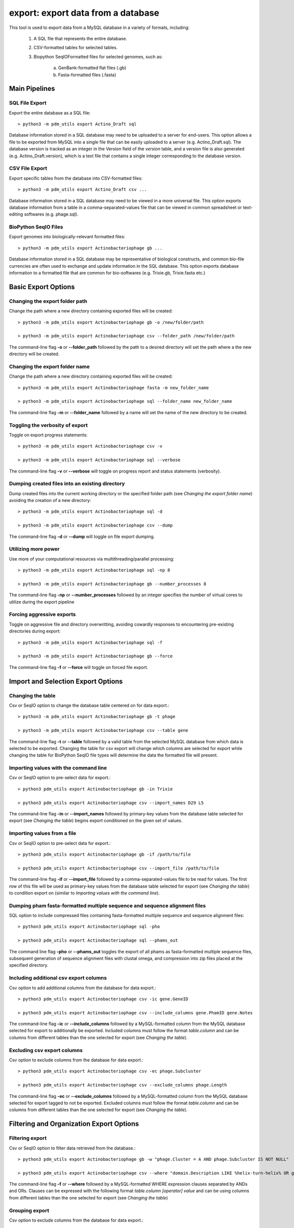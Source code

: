 .. _export:

export: export data from a database
===================================

This tool is used to export data from a MySQL database in a variety of formats, including:

    1. A SQL file that represents the entire database.
    2. CSV-formatted tables for selected tables.
    3. Biopython SeqIOFormatted files for selected genomes, such as:

        a. GenBank-formatted flat files (.gb)
        b. Fasta-formatted files (.fasta)

Main Pipelines
--------------

SQL File Export
_______________

Export the entire database as a SQL file::

    > python3 -m pdm_utils export Actino_Draft sql

Database information stored in a SQL database may need to be uploaded to a server for end-users.  This option allows a file to be exported from MySQL into a single file that can be easily uploaded to a server (e.g. Actino_Draft.sql).
The database version is tracked as an integer in the Version field of the *version* table, and a version file is also generated (e.g. Actino_Draft.version), which is a text file that contains a single integer corresponding to the database version.


CSV File Export
_______________

Export specific tables from the database into CSV-formatted files::

    > python3 -m pdm_utils export Actino_Draft csv ...

Database information stored in a SQL database may need to be viewed in a more universal file.  This option exports database information from a table in a comma-separated-values file that can be viewed in common spreadsheet or text-editing softwares (e.g. phage.sql).


BioPython SeqIO Files
_____________________

Export genomes into biologically-relevant formatted files::

    > python3 -m pdm_utils export Actinobacteriophage gb ...

Database information stored in a SQL database may be representative of biological constructs, and common bio-file currencies are often used to exchange and update information in the SQL database.  This option exports database information to a formatted file that are common for bio-softwares (e.g. Trixie.gb, Trixie.fasta etc.)


Basic Export Options
--------------------

Changing the export folder path
_______________________________

Change the path where a new directory containing exported files will be created::

    > python3 -m pdm_utils export Actinobacteriophage gb -o /new/folder/path

    > python3 -m pdm_utils export Actinobacteriophage csv --folder_path /new/folder/path

The command-line flag **-o** or **--folder_path** followed by the path to a desired directory will set the path where a the new directory will be created.

Changing the export folder name
_______________________________

Change the path where a new directory containing exported files will be created::

    > python3 -m pdm_utils export Actinobacteriophage fasta -m new_folder_name

    > python3 -m pdm_utils export Actinobacteriophage sql --folder_name new_folder_name

The command-line flag **-m** or **--folder_name** followed by a name will set the name of the new directory to be created.

Toggling the verbosity of export 
________________________________

Toggle on export progress statements::

    > python3 -m pdm_utils export Actinobacteriophage csv -v

    > python3 -m pdm_utils export Actinobacteriophage sql --verbose 

The command-line flag **-v** or **--verbose** will toggle on progress report and status statements (verbosity).

Dumping created files into an existing directory
________________________________________________

Dump created files into the current working directory or the specified folder path (see *Changing the export folder name*) avoiding the creation of a new directory::

    > python3 -m pdm_utils export Actinobacteriophage sql -d

    > python3 -m pdm_utils export Actinobacteriophage csv --dump

The command-line flag **-d** or **--dump** will toggle on file export dumping.  

Utilizing more power
____________________

Use more of your computational resources via multithreading/parallel processing::
    
    > python3 -m pdm_utils export Actinobacteriophage sql -np 8

    > python3 -m pdm_utils export Actinobacteriophage gb --number_processes 8

The command-line flag **-np** or **--number_processes** followed by an integer specifies the number of virtual cores to utilize during the export pipeline

Forcing aggressive exports
__________________________

Toggle on aggressive file and directory overwritting, avoiding cowardly responses to encountering pre-existing directories during export::

    > python3 -m pdm_utils export Actinobacteriophage sql -f
    
    > python3 -m pdm_utils export Actinobacteriophage gb --force

The command-line flag **-f** or **--force** will toggle on forced file export.

Import and Selection Export Options
-----------------------------------

Changing the table
__________________

Csv or SeqIO option to change the database table centered on for data export.::

    > python3 -m pdm_utils export Actinobacteriophage gb -t phage

    > python3 -m pdm_utils export Actinobacteriophage csv --table gene

The command-line flag **-t** or **--table** followed by a valid table from the selected MySQL database from which data is selected to be exported.  
Changing the table for csv export will change which columns are selected for export while changing the table for BioPython SeqIO file types will determine the data the formatted file will present.

Importing values with the command line
______________________________________

Csv or SeqIO option to pre-select data for export.::

    > python3 pdm_utils export Actinobacteriophage gb -in Trixie

    > python3 pdm_utils export Actinobacteriophage csv --import_names D29 L5

The command-line flag **-in** or **--import_names** followed by primary-key values from the database table selected for export (see *Changing the table*) begins export conditioned on the given set of values.

Importing values from a file
____________________________

Csv or SeqIO option to pre-select data for export.::

    > python3 pdm_utils export Actinobacteriophage gb -if /path/to/file

    > python3 pdm_utils export Actinobacteriophage csv --import_file /path/to/file

The command-line flag **-if** or **--import_file** followed by a comma-separated-values file to be read for values.  The first row of this file will be used as primary-key values from the database table selected for export (see *Changing the table*) to condition export on (similar to *Importing values with the command line*).

Dumping pham fasta-formatted multiple sequence and sequence alignment files
___________________________________________________________________________

SQL option to include compressed files containing fasta-formatted multiple sequence and sequence alignment files::

    > python3 pdm_utils export Actinobacteriophage sql -pho

    > python3 pdm_utils export Actinobacteriophage sql --phams_out

The command line flag **-pho** or **--phams_out** toggles the export of all phams as fasta-formatted multiple sequence files, subsequent generation of sequence alignment files with clustal omega, and compression into zip files placed at the specified directory.

Including additional csv export columns
_______________________________________

Csv option to add additional columns from the database for data export.::
    
    > python3 pdm_utils export Actinobacteriophage csv -ic gene.GeneID

    > python3 pdm_utils export Actinobacteriophage csv --include_columns gene.PhamID gene.Notes

The command-line flag **-ic** or **--include_columns** followed by a MySQL-formatted column from the MySQL database selected for export to additionally be exported.
Included columns must follow the format *table*.\ *column* and can be columns from different tables than the one selected for export (see *Changing the table*).

Excluding csv export columns
____________________________

Csv option to exclude columns from the database for data export.::
    
    > python3 pdm_utils export Actinobacteriophage csv -ec phage.Subcluster

    > python3 pdm_utils export Actinobacteriophage csv --exclude_columns phage.Length

The command-line flag **-ec** or **--exclude_columns** followed by a MySQL-formatted column from the MySQL database selected for export tagged to not be exported.  
Excluded columns must follow the format *table*.\ *column*  and can be columns from different tables than the one selected for export (see *Changing the table*).

Filtering and Organization Export Options
-----------------------------------------

Filtering export
________________

Csv or SeqIO option to filter data retrieved from the database.::

    > python3 pdm_utils export Actinobacteriophage gb -w "phage.Cluster = A AND phage.Subcluster IS NOT NULL"

    > python3 pdm_utils export Actinobacteriophage csv --where "domain.Description LIKE %helix-turn-helix% OR gene.Notes = 'helix-turn-helix DNA binding protein'"

The command-line flag **-f** or **--where** followed by a MySQL-formatted WHERE expression clauses separated by ANDs and ORs.
Clauses can be expressed with the following format *table*.\ *column* *[operator]* *value* and can be using columns from different tables than the one selected for export (see *Changing the table*)

Grouping export
_______________

Csv option to exclude columns from the database for data export.::
    
    > python3 pdm_utils export Actinobacteriophage csv -g phage.Status

    > python3 pdm_utils export Actinobacteriophage csv --group_by phage.Cluster

The command-line flag **-g** or **--group_by** followed by a MySQL-formatted column from the MySQL database to group the data by for export.  Grouping creates multiple subdirectories during export, and additional groups layer the subdirectories and group within already formed groups.
Group by columns must follow the format *table*.\ *column*  and can be columns from different tables than the one selected for export (see *Changing the table*).

Sorting export
______________

Csv option to exclude columns from the database for data export.::
    
    > python3 pdm_utils export Actinobacteriophage csv -s phage.Length

    > python3 pdm_utils export Actinobacteriophage csv --order_by phage.PhageID phage.Subcluster

The command-line flag **-s** or **--order_by** followed by a MySQL-formatted column from the MySQL database to sort the data by for export.  Ordering sorts the data exported and additional orderings subsort the data.
Order by columns must follow the format *table*.\ *column* and can be columns from different tables than the one selected for export (see *Changing the table*).

Additional Export Options
-------------------------

Renaming exported sql files
___________________________
Sql option to rename the exported database file::

    > python3 pdm_utils export Actinobacteriophage sql -n Actino_Draft

    > python3 pdm_utils export Actinobacteriophage sql --name Actino_Draft

The command line flag **-n** or **--name** followed by a desired file name exports a sql file and version file named accordingly.

Concatenating SeqIO files
_________________________

SeqIO option to add all export data into one contiguous formatted file.::

    > python3 pdm_utils export Actinobacteriophage gb -cc

    > python3 pdm_utils export Actinobacteriophage gb --concatenate

The command line flag **-cc** or **--concatenate** toggles the concatenation of exported SeqIO formatted flat files.

Including sequence data
_______________________

Csv option to include all sequence and translation data.::
    
    > python pdm_utils export Actinobacteriophage csv -sc

    > python pdm_utils export Actinobacteriophage csv -sequence_columns

The command line flag **-sc** or **--sequence_columns** toggles the inclusion of sequence or translation type data into the csv for export.

Conserving raw byte data
________________________

Csv option to conserve and export raw byte data.::

    > python pdm_utils export Actinobacteriophage csv -rb

    > python pdm_utils export Actinobacteriophage csv --raw_bytes

The command line flag **-rb** or **--raw_bytes** toggles off the conversion of blob and byte-type data flagged for export, exporting the raw-byte format of the data.

